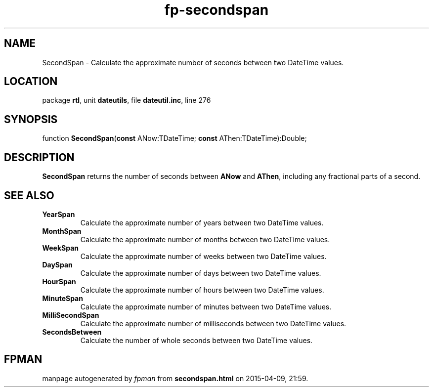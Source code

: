 .\" file autogenerated by fpman
.TH "fp-secondspan" 3 "2014-03-14" "fpman" "Free Pascal Programmer's Manual"
.SH NAME
SecondSpan - Calculate the approximate number of seconds between two DateTime values.
.SH LOCATION
package \fBrtl\fR, unit \fBdateutils\fR, file \fBdateutil.inc\fR, line 276
.SH SYNOPSIS
function \fBSecondSpan\fR(\fBconst\fR ANow:TDateTime; \fBconst\fR AThen:TDateTime):Double;
.SH DESCRIPTION
\fBSecondSpan\fR returns the number of seconds between \fBANow\fR and \fBAThen\fR, including any fractional parts of a second.


.SH SEE ALSO
.TP
.B YearSpan
Calculate the approximate number of years between two DateTime values.
.TP
.B MonthSpan
Calculate the approximate number of months between two DateTime values.
.TP
.B WeekSpan
Calculate the approximate number of weeks between two DateTime values.
.TP
.B DaySpan
Calculate the approximate number of days between two DateTime values.
.TP
.B HourSpan
Calculate the approximate number of hours between two DateTime values.
.TP
.B MinuteSpan
Calculate the approximate number of minutes between two DateTime values.
.TP
.B MilliSecondSpan
Calculate the approximate number of milliseconds between two DateTime values.
.TP
.B SecondsBetween
Calculate the number of whole seconds between two DateTime values.

.SH FPMAN
manpage autogenerated by \fIfpman\fR from \fBsecondspan.html\fR on 2015-04-09, 21:59.

